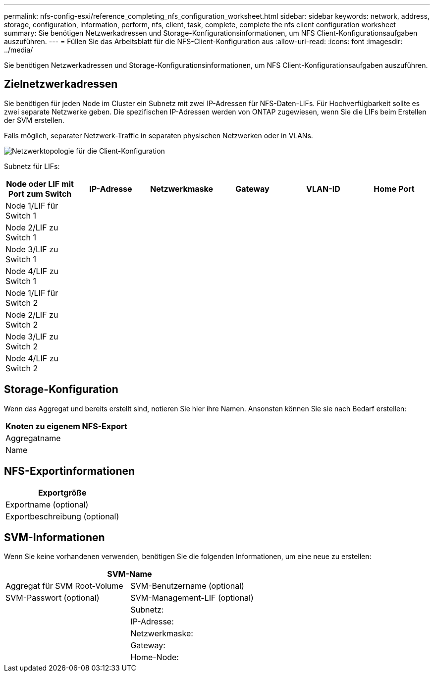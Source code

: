 ---
permalink: nfs-config-esxi/reference_completing_nfs_configuration_worksheet.html 
sidebar: sidebar 
keywords: network, address, storage, configuration, information, perform, nfs, client, task, complete, complete the nfs client configuration worksheet 
summary: Sie benötigen Netzwerkadressen und Storage-Konfigurationsinformationen, um NFS Client-Konfigurationsaufgaben auszuführen. 
---
= Füllen Sie das Arbeitsblatt für die NFS-Client-Konfiguration aus
:allow-uri-read: 
:icons: font
:imagesdir: ../media/


[role="lead"]
Sie benötigen Netzwerkadressen und Storage-Konfigurationsinformationen, um NFS Client-Konfigurationsaufgaben auszuführen.



== Zielnetzwerkadressen

Sie benötigen für jeden Node im Cluster ein Subnetz mit zwei IP-Adressen für NFS-Daten-LIFs. Für Hochverfügbarkeit sollte es zwei separate Netzwerke geben. Die spezifischen IP-Adressen werden von ONTAP zugewiesen, wenn Sie die LIFs beim Erstellen der SVM erstellen.

Falls möglich, separater Netzwerk-Traffic in separaten physischen Netzwerken oder in VLANs.

image::../media/network_for_nfs_eg.gif[Netzwerktopologie für die Client-Konfiguration]

Subnetz für LIFs:

|===
| Node oder LIF mit Port zum Switch | IP-Adresse | Netzwerkmaske | Gateway | VLAN-ID | Home Port 


 a| 
Node 1/LIF für Switch 1
 a| 
 a| 
 a| 
 a| 
 a| 



 a| 
Node 2/LIF zu Switch 1
 a| 
 a| 
 a| 
 a| 
 a| 



 a| 
Node 3/LIF zu Switch 1
 a| 
 a| 
 a| 
 a| 
 a| 



 a| 
Node 4/LIF zu Switch 1
 a| 
 a| 
 a| 
 a| 
 a| 



 a| 
Node 1/LIF für Switch 2
 a| 
 a| 
 a| 
 a| 
 a| 



 a| 
Node 2/LIF zu Switch 2
 a| 
 a| 
 a| 
 a| 
 a| 



 a| 
Node 3/LIF zu Switch 2
 a| 
 a| 
 a| 
 a| 
 a| 



 a| 
Node 4/LIF zu Switch 2
 a| 
 a| 
 a| 
 a| 
 a| 

|===


== Storage-Konfiguration

Wenn das Aggregat und bereits erstellt sind, notieren Sie hier ihre Namen. Ansonsten können Sie sie nach Bedarf erstellen:

|===
| Knoten zu eigenem NFS-Export 


 a| 
Aggregatname



 a| 
Name

|===


== NFS-Exportinformationen

|===
| Exportgröße 


 a| 
Exportname (optional)



 a| 
Exportbeschreibung (optional)

|===


== SVM-Informationen

Wenn Sie keine vorhandenen verwenden, benötigen Sie die folgenden Informationen, um eine neue zu erstellen:

[cols="1a,1a"]
|===
2+| SVM-Name 


 a| 
Aggregat für SVM Root-Volume



 a| 
SVM-Benutzername (optional)



 a| 
SVM-Passwort (optional)



 a| 
SVM-Management-LIF (optional)



 a| 
 a| 
Subnetz:



 a| 
 a| 
IP-Adresse:



 a| 
 a| 
Netzwerkmaske:



 a| 
 a| 
Gateway:



 a| 
 a| 
Home-Node:

|===